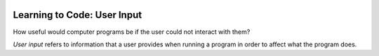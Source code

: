 .. image:: ../img/Technovation-yellow-gradient-background.png
    :width: 500
    :align: center
    :alt: Technovation logo


Learning to Code: User Input
:::::::::::::::::::::::::::::::::::::::::::

How useful would computer programs be if the user could not
interact with them? 

*User input* refers to information that a user provides
when running a program in order to affect what the program does.

.. shortanswer:: sa-input-example

    For example, when running a computer game, the user may need to
    input the number of players and a name for each player.
    What do you think the game might need this information for?
    
    


